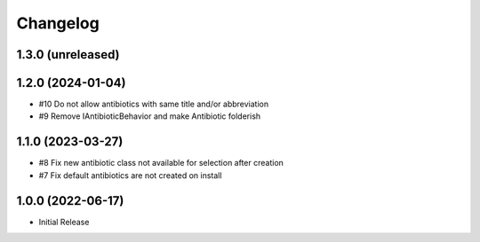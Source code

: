 Changelog
=========

1.3.0 (unreleased)
------------------


1.2.0 (2024-01-04)
------------------

- #10 Do not allow antibiotics with same title and/or abbreviation
-  #9 Remove IAntibioticBehavior and make Antibiotic folderish


1.1.0 (2023-03-27)
------------------

- #8 Fix new antibiotic class not available for selection after creation
- #7 Fix default antibiotics are not created on install


1.0.0 (2022-06-17)
------------------

- Initial Release
